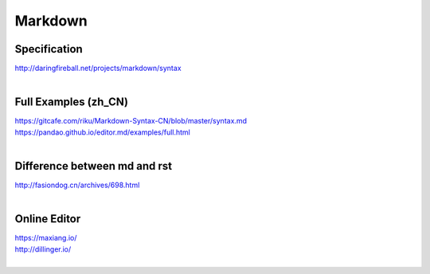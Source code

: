 Markdown
========

Specification
-------------
| http://daringfireball.net/projects/markdown/syntax
|

Full Examples (zh_CN)
---------------------
| https://gitcafe.com/riku/Markdown-Syntax-CN/blob/master/syntax.md
| https://pandao.github.io/editor.md/examples/full.html
|

Difference between md and rst
-----------------------------
| http://fasiondog.cn/archives/698.html
|

Online Editor
-------------
| https://maxiang.io/
| http://dillinger.io/
|
